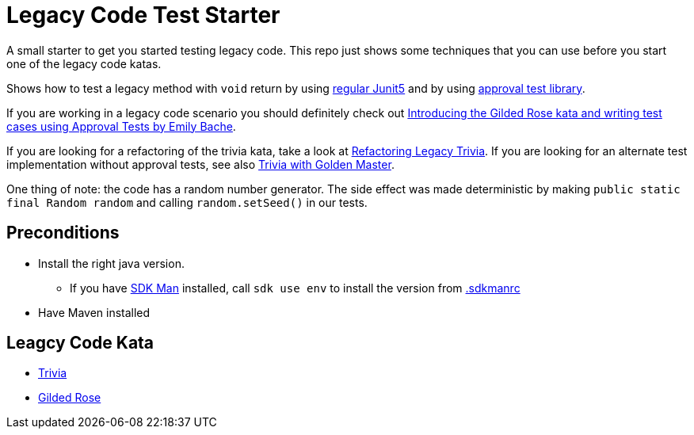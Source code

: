 = Legacy Code Test Starter

A small starter to get you started testing legacy code.
This repo just shows some techniques that you can use before you start one of the legacy code katas.

Shows how to test a legacy method with `void` return by using link:src/test/java/de/richargh/legacy/starter/LegacyTest.java[regular Junit5] and by using link:src/test/java/de/richargh/legacy/starter/LegacyApprovalTest.java[approval test library].

If you are working in a legacy code scenario you should definitely check out link:https://www.youtube.com/watch?v=zyM2Ep28ED8[Introducing the Gilded Rose kata and writing test cases using Approval Tests by Emily Bache].

If you are looking for a refactoring of the trivia kata, take a look at link:https://github.com/Richargh/refactoring-legacy-trivia-jpms-mvn-java[Refactoring Legacy Trivia].
If you are looking for an alternate test implementation without approval tests, see also link:https://github.com/johanneswseitz/trivia-with-golden-master-java[Trivia with Golden Master].

One thing of note: the code has a random number generator.
The side effect was made deterministic by making `public static final Random random` and calling `random.setSeed()` in our tests.

== Preconditions

* Install the right java version.
** If you have link:https://sdkman.io/[SDK Man] installed, call `sdk use env` to install the version from link:.sdkmanrc[.sdkmanrc]
* Have Maven installed

== Leagcy Code Kata

* link:https://github.com/jbrains/trivia[Trivia]
* link:https://github.com/emilybache/GildedRose-Refactoring-Kata[Gilded Rose]


